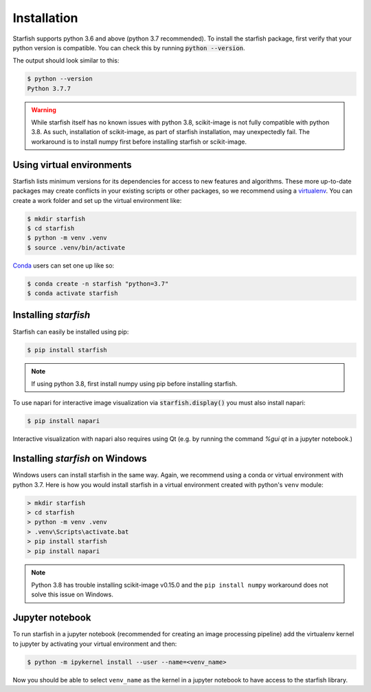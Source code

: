 .. _installation:

Installation
============

Starfish supports python 3.6 and above (python 3.7 recommended). To install the starfish package,
first verify that your python version is compatible. You can check this by running :code:`python
--version`.

The output should look similar to this:

.. code-block:: bash

   $ python --version
   Python 3.7.7

.. warning::
    While starfish itself has no known issues with python 3.8, scikit-image is not fully
    compatible with python 3.8. As such, installation of scikit-image, as part of starfish
    installation, may unexpectedly fail. The workaround is to install numpy first before
    installing starfish or scikit-image.


Using virtual environments
--------------------------

Starfish lists minimum versions for its dependencies for access to new features and algorithms.
These more up-to-date packages may create conflicts in your existing scripts or other packages,
so we recommend using a virtualenv_. You can create a work folder and set up the virtual
environment like:

.. _virtualenv: https://packaging.python.org/tutorials/installing-packages/#creating-virtual-environments

.. code-block:: bash

    $ mkdir starfish
    $ cd starfish
    $ python -m venv .venv
    $ source .venv/bin/activate

Conda_ users can set one up like so:

.. _Conda: https://www.anaconda.com/distribution/

.. code-block:: bash

    $ conda create -n starfish "python=3.7"
    $ conda activate starfish

Installing *starfish*
---------------------

Starfish can easily be installed using pip:

.. code-block:: bash

    $ pip install starfish

.. note::
    If using python 3.8, first install numpy using pip before installing starfish.

To use napari for interactive image visualization via :code:`starfish.display()` you must also
install napari:

.. code-block:: bash

    $ pip install napari

Interactive visualization with napari also requires using Qt (e.g. by running the command `%gui
qt` in a jupyter notebook.)

Installing *starfish* on Windows
--------------------------------

Windows users can install starfish in the same way. Again, we recommend using a conda or virtual
environment with python 3.7. Here is how you would install starfish in a virtual environment
created with python's ``venv`` module:

.. code-block:: bat

    > mkdir starfish
    > cd starfish
    > python -m venv .venv
    > .venv\Scripts\activate.bat
    > pip install starfish
    > pip install napari

.. note::
    Python 3.8 has trouble installing scikit-image v0.15.0 and the ``pip install numpy``
    workaround does not solve this issue on Windows.

Jupyter notebook
----------------

To run starfish in a jupyter notebook (recommended for creating an image processing pipeline) add
the virtualenv kernel to jupyter by activating your virtual environment and then:

.. code-block:: bash

    $ python -m ipykernel install --user --name=<venv_name>

Now you should be able to select ``venv_name`` as the kernel in a jupyter notebook to have access
to the starfish library.